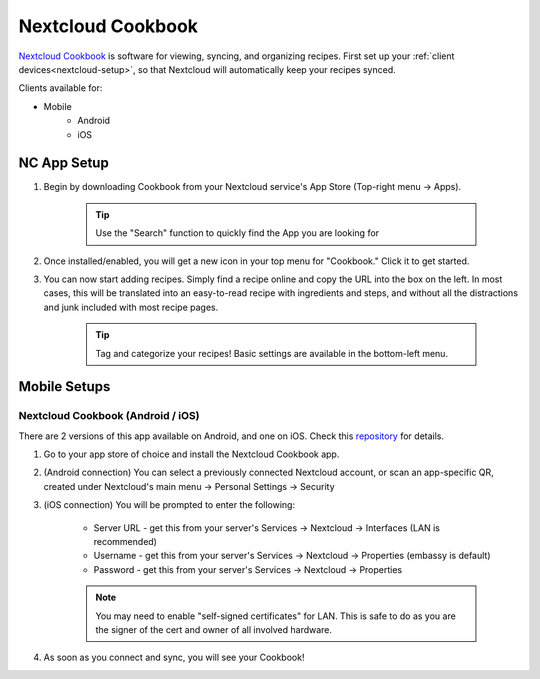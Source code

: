.. _nc-cookbook:

==================
Nextcloud Cookbook
==================
`Nextcloud Cookbook <https://apps.nextcloud.com/apps/cookbook>`_ is software for viewing, syncing, and organizing recipes.  First set up your :ref:`client devices<nextcloud-setup>`, so that Nextcloud will automatically keep your recipes synced.

Clients available for:

- Mobile
    - Android
    - iOS

NC App Setup
------------
#. Begin by downloading Cookbook from your Nextcloud service's App Store (Top-right menu -> Apps).

    .. tip:: Use the "Search" function to quickly find the App you are looking for

#. Once installed/enabled, you will get a new icon in your top menu for "Cookbook."  Click it to get started.

#. You can now start adding recipes.  Simply find a recipe online and copy the URL into the box on the left.  In most cases, this will be translated into an easy-to-read recipe with ingredients and steps, and without all the distractions and junk included with most recipe pages.

    .. tip:: Tag and categorize your recipes!  Basic settings are available in the bottom-left menu.

Mobile Setups
-------------

Nextcloud Cookbook (Android / iOS)
..................................
There are 2 versions of this app available on Android, and one on iOS.  Check this `repository <https://github.com/nextcloud/cookbook/>`_ for details.

#. Go to your app store of choice and install the Nextcloud Cookbook app.

#. (Android connection) You can select a previously connected Nextcloud account, or scan an app-specific QR, created under Nextcloud's main menu -> Personal Settings -> Security

#. (iOS connection) You will be prompted to enter the following:

    - Server URL - get this from your server's Services -> Nextcloud -> Interfaces (LAN is recommended)
    - Username - get this from your server's Services -> Nextcloud -> Properties (embassy is default)
    - Password - get this from your server's Services -> Nextcloud -> Properties

    .. note:: You may need to enable "self-signed certificates" for LAN.  This is safe to do as you are the signer of the cert and owner of all involved hardware.

#. As soon as you connect and sync, you will see your Cookbook!
